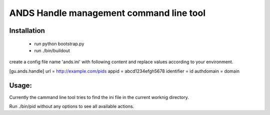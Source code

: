 
ANDS Handle management command line tool
========================================

Installation
------------

 * run python bootstrap.py
 * run ./bin/buildout

create a config file name 'ands.ini' with following content and replace values 
according to your environment.

[gu.ands.handle]
url = http://example.com/pids
appid = abcd1234efgh5678
identifier = id
authdomain = domain


Usage:
------

Currently the cammand line tool tries to find the ini file in the current worknig directory.

Run ./bin/pid without any options to see all available actions.
